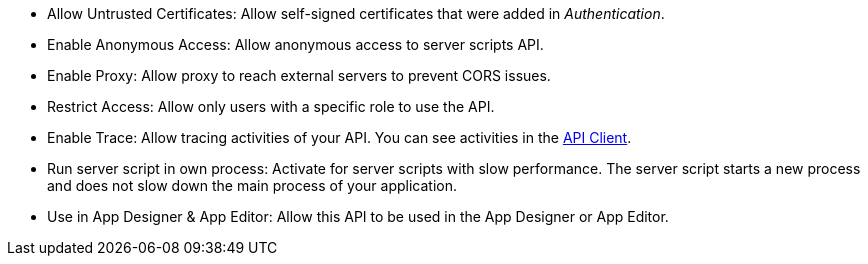 * Allow Untrusted Certificates: Allow self-signed certificates that were added in _Authentication_.
//Todo:xref::authentication.adoc[]

// tag::script[]
* Enable Anonymous Access: Allow anonymous access to server scripts API.
// end::script[]

// tag::external[]
* Enable Proxy: Allow proxy to reach external servers to prevent CORS issues.
* Restrict Access: Allow only users with a specific role to use the API.
// end::external[]

* Enable Trace: Allow tracing activities of your API.
You can see activities in the xref:api-client.adoc[API Client].

// tag::script[]
* Run server script in own process: Activate for server scripts with slow performance.
The server script starts a new process and does not slow down the main process of your application.
//Todo Neptune: assumption, please check.
// end::script[]

* Use in App Designer & App Editor: Allow this API to be used in the App Designer or App Editor.


////
Allow Untrusted Certificates: Allow self-signed certificates added in Security -> Authentication

Enable Proxy (Prevent CORS & Add API Authentication): Allows cross-domain connectivity. Enable to reach External servers to prevent CORS issues.

Enable Trace:  Check to trace the logs for selected API. (Connectivity ->Rest API -> API Client)

Use in App Designer & App Editor: Enable to use this API in API Designer and App Editor.

Server script:

Allow Untrusted Certificates: Allow self-signed certificates added in Security -> Authentication

Enable Anonymous Access: Allow anonymous access to server scripts API.

Enable Trace: Check to trace the logs for selected API (Connectivity ->Rest API -> API Client)

Run server script in own process (slow performance)

Use in App Designer & App Editor: Enable to use this API in API Designer and App Editor.
////